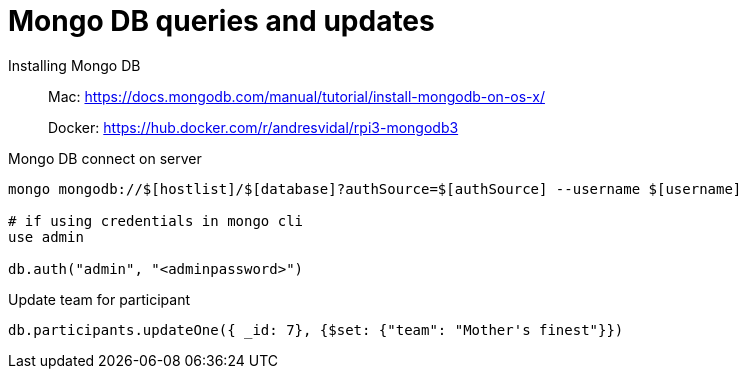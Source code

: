 = Mongo DB queries and updates

Installing Mongo DB::

Mac: https://docs.mongodb.com/manual/tutorial/install-mongodb-on-os-x/
+
Docker: https://hub.docker.com/r/andresvidal/rpi3-mongodb3

Mongo DB connect on server::

[source,text]
----
mongo mongodb://$[hostlist]/$[database]?authSource=$[authSource] --username $[username]

# if using credentials in mongo cli
use admin

db.auth("admin", "<adminpassword>")
----

Update team for participant::

[source,text]
----
db.participants.updateOne({ _id: 7}, {$set: {"team": "Mother's finest"}})
----
